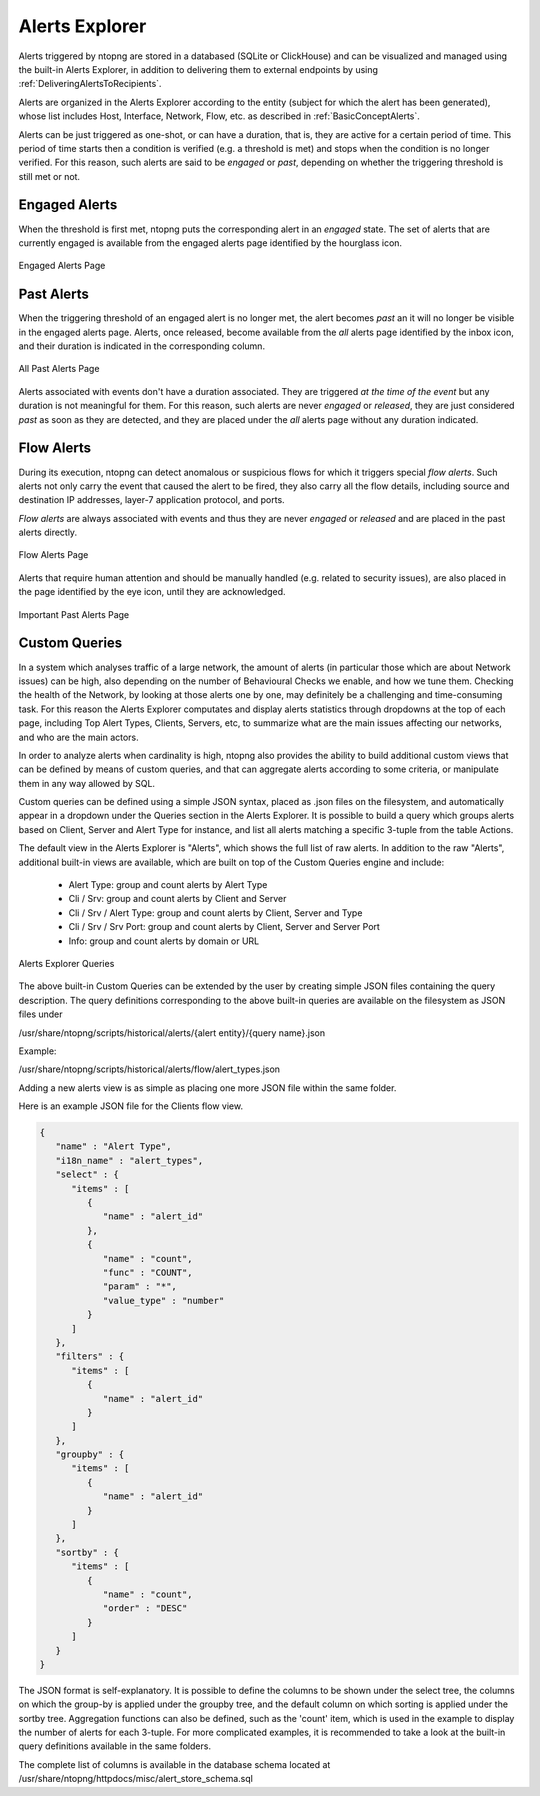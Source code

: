 .. _AlertsExplorer:

Alerts Explorer
===============

Alerts triggered by ntopng are stored in a databased (SQLite or ClickHouse) and can be visualized 
and managed using the built-in Alerts Explorer, in addition to delivering them to external endpoints
by using :ref:`DeliveringAlertsToRecipients`.

Alerts are organized in the Alerts Explorer according to the entity (subject for which the alert has 
been generated), whose list includes Host, Interface, Network, Flow, etc. as described in :ref:`BasicConceptAlerts`.

Alerts can be just triggered as one-shot, or can have a duration, that is, they are active for a 
certain period of time. This period of time starts then a condition is verified (e.g. a threshold is met)
and stops when the condition is no longer verified. For this reason, such alerts are said to be *engaged*
or *past*, depending on whether the triggering threshold is still met or not.

.. _Engaged Alerts:

Engaged Alerts
--------------

When the threshold is first met, ntopng puts the corresponding alert in an *engaged* state. The set of alerts that are currently engaged is available from the engaged alerts page identified by the hourglass icon.

.. figure:: ../img/basic_concepts_alerts_engaged_alerts.png
  :align: center
  :alt: Engaged Alerts Page

  Engaged Alerts Page

.. _PastAlerts:

Past Alerts
-----------

When the triggering threshold of an engaged alert is no longer met, the alert becomes *past* an it will no longer be visible in the engaged alerts page. Alerts, once released, become available from the *all* alerts page identified by the inbox icon, and their duration is indicated in the corresponding column. 

.. figure:: ../img/basic_concepts_alerts_past_alerts.png
  :align: center
  :alt: All Past Alerts Page

  All Past Alerts Page

Alerts associated with events don't have a duration associated. They are triggered *at the time of the event* but any duration is not meaningful for them. For this reason, such alerts are never *engaged*  or *released*, they are just considered *past* as soon as they are detected, and they are placed under the *all* alerts page without any duration indicated.

.. _FlowAlerts:

Flow Alerts
-----------

During its execution, ntopng can detect anomalous or suspicious flows for which it triggers special *flow alerts*. Such alerts not only carry the event that caused the alert to be fired, they also carry all the flow details, including source and destination IP addresses, layer-7 application protocol, and ports.

*Flow alerts* are always associated with events and thus they are never *engaged*  or *released* and are placed in the past alerts directly. 

.. figure:: ../img/basic_concepts_alerts_flow_alerts.png
  :align: center
  :alt: Flow Alerts Page

  Flow Alerts Page

Alerts that require human attention and should be manually handled (e.g. related to security issues), are also placed in the page identified by the eye icon, until they are acknowledged.

.. figure:: ../img/basic_concepts_alerts_important_alerts.png
  :align: center
  :alt: Important Past Alerts Page

  Important Past Alerts Page

Custom Queries
--------------

In a system which analyses traffic of a large network, the amount of alerts
(in particular those which are about Network issues) can be high, also depending 
on the number of Behavioural Checks we enable, and how we tune them. Checking 
the health of the Network, by looking at those alerts one by one, may definitely 
be a challenging and time-consuming task. For this reason the Alerts Explorer
computates and display alerts statistics through dropdowns at the top of each page,
including Top Alert Types, Clients, Servers, etc, to summarize what are the main 
issues affecting our networks, and who are the main actors.

In order to analyze alerts when cardinality is high, ntopng also provides the ability
to build additional custom views that can be defined by means of custom queries, and
that can aggregate alerts according to some criteria, or manipulate them in any way 
allowed by SQL.

Custom queries can be defined using a simple JSON syntax, placed as .json files on 
the filesystem, and automatically appear in a dropdown under the Queries section in 
the Alerts Explorer. It is possible to build a query which groups alerts based on 
Client, Server and Alert Type for instance, and list all alerts matching a specific 
3-tuple from the table Actions.

The default view in the Alerts Explorer is "Alerts", which shows the full list of raw alerts.
In addition to the raw "Alerts", additional built-in views are available, which are
built on top of the Custom Queries engine and include:

  - Alert Type: group and count alerts by Alert Type
  - Cli / Srv: group and count alerts by Client and Server
  - Cli / Srv / Alert Type: group and count alerts by Client, Server and Type
  - Cli / Srv / Srv Port: group and count alerts by Client, Server and Server Port
  - Info: group and count alerts by domain or URL

.. figure:: ../img/alert_explorer_custom_queries.png
  :align: center
  :alt: Alerts Explorer Queries

  Alerts Explorer Queries

The above built-in Custom Queries can be extended by the user by creating
simple JSON files containing the query description. The query definitions corresponding
to the above built-in queries are available on the filesystem as JSON files under 

/usr/share/ntopng/scripts/historical/alerts/{alert entity}/{query name}.json

Example:

/usr/share/ntopng/scripts/historical/alerts/flow/alert_types.json

Adding a new alerts view is as simple as placing one more JSON file within the same folder.

Here is an example JSON file for the Clients flow view.

.. code:: json

   {
      "name" : "Alert Type",
      "i18n_name" : "alert_types",
      "select" : {
         "items" : [
            {
               "name" : "alert_id"
            },
            {
               "name" : "count",
               "func" : "COUNT",
               "param" : "*",
               "value_type" : "number"
            }
         ]
      },
      "filters" : {
         "items" : [
            {
               "name" : "alert_id"
            }
         ]
      },
      "groupby" : {
         "items" : [
            {
               "name" : "alert_id"
            }
         ]
      },
      "sortby" : {
         "items" : [
            {
               "name" : "count",
               "order" : "DESC"
            }
         ]
      }
   }

The JSON format is self-explanatory. It is possible to define the columns to be shown under the select tree, 
the columns on which the group-by is applied under the groupby tree, and the default column on which sorting is 
applied under the sortby tree. Aggregation functions can also be defined, such as the 'count' item, which is 
used in the example to display the number of alerts for each 3-tuple. 
For more complicated examples, it is recommended to take a look at the built-in query definitions available in the same folders.

The complete list of columns is available in the database schema located at /usr/share/ntopng/httpdocs/misc/alert_store_schema.sql

